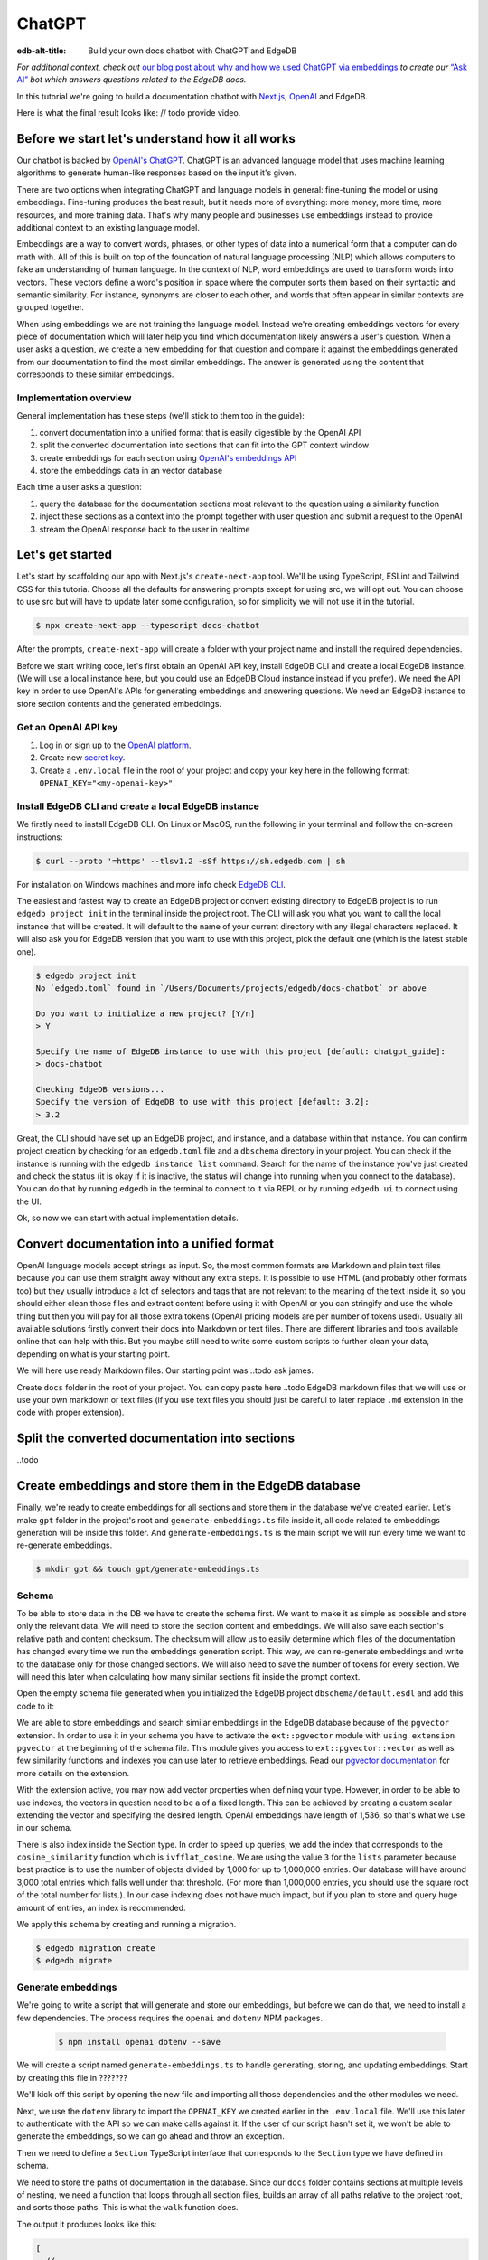 .. \_ref_guide_chatgpt_bot:

=======
ChatGPT
=======

:edb-alt-title: Build your own docs chatbot with ChatGPT and EdgeDB

*For additional context, check out* `our blog post about why and how we used
ChatGPT via embeddings <https://www.edgedb.com/blog/chit-chatting-with-edgedb-docs-via-chatgpt-and-pgvector>`_
*to create our* `“Ask AI”  <https://www.edgedb.com/blog/chit-chatting-with-edgedb-docs-via-chatgpt-and-pgvector>`_
*bot which answers questions related to the EdgeDB docs.*

In this tutorial we're going to build a documentation chatbot with
`Next.js <https://nextjs.org/>`_, `OpenAI <https://openai.com/>`_ and EdgeDB.

Here is what the final result looks like: // todo provide video.

Before we start let's understand how it all works
-------------------------------------------------

Our chatbot is backed by `OpenAI's ChatGPT <https://openai.com/blog/chatgpt>`_.
ChatGPT is an advanced language model that uses machine learning algorithms to
generate human-like responses based on the input it's given.

There are two options when integrating ChatGPT and language models in general:
fine-tuning the model or using embeddings. Fine-tuning produces the best
result, but it needs more of everything: more money, more time, more resources,
and more training data. That's why many people and businesses use embeddings
instead to provide additional context to an existing language model.

Embeddings are a way to convert words, phrases, or other types of data into a
numerical form that a computer can do math with. All of this is built on top
of the foundation of natural language processing (NLP) which allows computers
to fake an understanding of human language. In the context of NLP, word
embeddings are used to transform words into vectors. These vectors define a
word's position in space where the computer sorts them based on their
syntactic and semantic similarity. For instance, synonyms are closer to each
other, and words that often appear in similar contexts are grouped together.

When using embeddings we are not training the language model. Instead we're
creating embeddings vectors for every piece of documentation which will later
help you find which documentation likely answers a user's question. When a
user asks a question, we create a new embedding for that question and
compare it against the embeddings generated from our documentation to find
the most similar embeddings. The answer is generated using the content that
corresponds to these similar embeddings.

Implementation overview
^^^^^^^^^^^^^^^^^^^^^^^

General implementation has these steps (we'll stick to them too in the guide):

1. convert documentation into a unified format that is easily digestible
   by the OpenAI API
2. split the converted documentation into sections that can fit into the GPT
   context window
3. create embeddings for each section using `OpenAI's embeddings API <https://platform.openai.com/docs/guides/embeddings>`_
4. store the embeddings data in an vector database

Each time a user asks a question:

1. query the database for the documentation sections most relevant to
   the question using a similarity function
2. inject these sections as a context into the prompt together with user
   question and submit a request to the OpenAI
3. stream the OpenAI response back to the user in realtime


Let's get started
-----------------

Let's start by scaffolding our app with Next.js's ``create-next-app`` tool.
We'll be using TypeScript, ESLint and Tailwind CSS for this tutoria. Choose
all the defaults for answering prompts except for using src, we will opt out.
You can choose to use src but will have to update later some configuration, so
for simplicity we will not use it in the tutorial.

.. code-block:: bash

  $ npx create-next-app --typescript docs-chatbot

After the prompts, ``create-next-app`` will create a folder with your project
name and install the required dependencies.

Before we start writing code, let's first obtain an OpenAI API key, install
EdgeDB CLI and create a local EdgeDB instance. (We will use a local instance
here, but you could use an EdgeDB Cloud instance instead if you prefer).
We need the API key in order to use OpenAI's APIs for generating embeddings
and answering questions. We need an EdgeDB instance to store section contents
and the generated embeddings.

Get an OpenAI API key
^^^^^^^^^^^^^^^^^^^^^
1. Log in or sign up to the `OpenAI platform <https://platform.openai.com/account/api-keys>`_.
2. Create new `secret key <https://platform.openai.com/account/api-keys>`_.
3. Create a ``.env.local`` file in the root of your project and copy your key
   here in the following format: ``OPENAI_KEY="<my-openai-key>"``.


Install EdgeDB CLI and create a local EdgeDB instance
^^^^^^^^^^^^^^^^^^^^^^^^^^^^^^^^^^^^^^^^^^^^^^^^^^^^^
We firstly need to install EdgeDB CLI. On Linux or MacOS, run the following
in your terminal and follow the on-screen instructions:

.. code-block:: bash

  $ curl --proto '=https' --tlsv1.2 -sSf https://sh.edgedb.com | sh

For installation on Windows machines and more info check `EdgeDB CLI <https://www.edgedb.com/docs/cli/index>`_.

The easiest and fastest way to create an EdgeDB project or convert existing
directory to EdgeDB project is to run ``edgedb project init`` in the terminal
inside the project root. The CLI will ask you what you want to call the local
instance that will be created. It will default to the name of your current
directory with any illegal characters replaced. It will also ask you for
EdgeDB version that you want to use with this project, pick the default one
(which is the latest stable one).

.. code-block:: bash

  $ edgedb project init
  No `edgedb.toml` found in `/Users/Documents/projects/edgedb/docs-chatbot` or above

  Do you want to initialize a new project? [Y/n]
  > Y

  Specify the name of EdgeDB instance to use with this project [default: chatgpt_guide]:
  > docs-chatbot

  Checking EdgeDB versions...
  Specify the version of EdgeDB to use with this project [default: 3.2]:
  > 3.2

Great, the CLI should have set up an EdgeDB project, and instance, and a
database within that instance. You can confirm project creation by checking
for an ``edgedb.toml`` file and a ``dbschema`` directory in your project. You
can check if the instance is running with the ``edgedb instance list``
command. Search for the name of the instance you've just created and check the
status (it is okay if it is inactive, the status will change into running when
you connect to the database). You can do that by running ``edgedb`` in the
terminal to connect to it via REPL or by running ``edgedb ui`` to connect
using the UI.

Ok, so now we can start with actual implementation details.

Convert documentation into a unified format
-------------------------------------------
OpenAI language models accept strings as input. So, the most common formats
are Markdown and plain text files because you can use them straight away
without any extra steps. It is possible to use HTML (and probably other
formats too) but they usually introduce a lot of selectors and tags that are
not relevant to the meaning of the text inside it, so you should either clean
those files and extract content before using it with OpenAI or you can
stringify and use the whole thing but then you will pay for all those extra
tokens (OpenAI pricing models are per number of tokens used). Usually all
available solutions firstly convert their docs into Markdown or text files.
There are different libraries and tools available online that can help with
this. But you maybe still need to write some custom scripts to further clean
your data, depending on what is your starting point.

We will here use ready Markdown files. Our starting point was ..todo ask james.

Create ``docs`` folder in the root of your project. You can copy paste here ..todo
EdgeDB markdown files that we will use or use your own markdown or text files
(if you use text files you should just be careful to later replace ``.md``
extension in the code with proper extension).

Split the converted documentation into sections
-----------------------------------------------
..todo

Create embeddings and store them in the EdgeDB database
-------------------------------------------------------
Finally, we're ready to create embeddings for all sections and store them in
the database we've created earlier. Let's make ``gpt`` folder in the project's
root and ``generate-embeddings.ts`` file inside it, all code related to
embeddings generation will be inside this folder. And ``generate-embeddings.ts``
is the main script we will run every time we want to re-generate embeddings.

.. code-block:: bash

  $ mkdir gpt && touch gpt/generate-embeddings.ts

Schema
^^^^^^
To be able to store data in the DB we have to create the schema first. We
want to make it as simple as possible and store only the relevant data. We
will need to store the section content and embeddings. We will also save
each section's relative path and content checksum. The checksum will allow
us to easily determine which files of the documentation has changed every
time we run the embeddings generation script. This way, we can re-generate
embeddings and write to the database only for those changed sections. We will
also need to save the number of tokens for every section. We will need this
later when calculating how many similar sections fit inside the prompt context.

Open the empty schema file generated when you initialized the EdgeDB project
``dbschema/default.esdl`` and add this code to it:

.. code-block:: sdl
    :caption: dbschema/default.esdl

    using extension pgvector;

    module default {
      scalar type OpenAIEmbedding extending
        ext::pgvector::vector<1536>;

      type Section {
        required path: str {
          constraint exclusive;
        }
        required content: str;
        required tokens: int16;
        required embedding: OpenAIEmbedding;

        index ext::pgvector::ivfflat_cosine(lists := 3)
          on (.embedding);
      }
    }

We are able to store embeddings and search similar embeddings in the EdgeDB
database because of the ``pgvector`` extension. In order to use it in your
schema you have to activate the ``ext::pgvector`` module with ``using extension
pgvector`` at the beginning of the schema file. This module gives you access to
``ext::pgvector::vector`` as well as few similarity functions and indexes you
can use later to retrieve embeddings. Read our `pgvector documentation
<https://www.edgedb.com/docs/stdlib/pgvector>`_ for more details on the extension.

With the extension active, you may now add vector properties when defining
your type. However, in order to be able to use indexes, the vectors in
question need to be a of a fixed length. This can be achieved by creating
a custom scalar extending the vector and specifying the desired length.
OpenAI embeddings have length of 1,536, so that's what we use in our schema.

There is also index inside the Section type. In order to speed up queries, we
add the index that corresponds to the ``cosine_similarity`` function which is
``ivfflat_cosine``. We are using the value ``3`` for the ``lists`` parameter
because best practice is to use the number of objects divided by 1,000 for up
to 1,000,000 entries. Our database will have around 3,000 total entries which
falls well under that threshold. (For more than 1,000,000 entries, you should
use the square root of the total number for lists.). In our case indexing
does not have much impact, but if you plan to store and query huge amount of
entries, an index is recommended.

We apply this schema by creating and running a migration.

.. code-block:: bash

  $ edgedb migration create
  $ edgedb migrate

Generate embeddings
^^^^^^^^^^^^^^^^^^^

We're going to write a script that will generate and store our embeddings, but
before we can do that, we need to install a few dependencies. The process
requires the ``openai`` and ``dotenv`` NPM packages.

  .. code-block:: bash

    $ npm install openai dotenv --save


We will create a script named ``generate-embeddings.ts`` to handle generating,
storing, and updating embeddings. Start by creating this file in ???????

.. TODO: Specify where to create the file and provide the command for doing so.

We'll kick off this script by opening the new file and importing all those
dependencies and the other modules we need.

.. code-block:: typescript
    :caption: generate-embeddings.ts

    import { Configuration, OpenAIApi } from "openai";
    import dotenv from "dotenv";
    import { promises as fs } from "fs";
    import { inspect } from "util";
    import { join } from "path";
    import getTokensLen from "./getTokensLen";
    import * as edgedb from "edgedb";
    import e from "../dbschema/edgeql-js";

Next, we use the ``dotenv`` library to import the ``OPENAI_KEY`` we created
earlier in the ``.env.local`` file. We'll use this later to authenticate with
the API so we can make calls against it. If the user of our script hasn't set
it, we won't be able to generate the embeddings, so we can go ahead and throw
an exception.

.. code-block:: typescript
    :caption: generate-embeddings.ts

    //…
    dotenv.config({ path: ".env.local" });
    if (!process.env.OPENAI_KEY) {
      throw new Error(
        "Environment variable OPENAI_KEY is required: skipping embeddings generation."
        );
      }

Then we need to define a ``Section`` TypeScript interface that corresponds to
the ``Section`` type we have defined in schema.

.. TODO: Would it be better to generate this with the interfaces generator and
   import it? It would allow us to show off the generator and would also
   slightly reduce the amount of code here.

.. code-block:: typescript
    :caption: generate-embeddings.ts

    //…
    interface Section {
      id?: string;
      path: string;
      tokens: number;
      content: string;
      embedding: number[];
    }


We need to store the paths of documentation in the database. Since our ``docs``
folder contains sections at multiple levels of nesting, we need a function that
loops through all section files, builds an array of all paths relative to the
project root, and sorts those paths. This is what the ``walk`` function does.

.. code-block:: typescript
    :caption: generate-embeddings.ts

    //…
    type WalkEntry = {
      path: string;
    };

    async function walk(dir: string): Promise<WalkEntry[]> {
      const immediateFiles = await fs.readdir(dir);

      const recursiveFiles: { path: string }[][] = await Promise.all(
        immediateFiles.map(async (file: any) => {
          const path = join(dir, file);
          const stats = await fs.stat(path);
          if (stats.isDirectory()) return walk(path);
          else if (stats.isFile()) return [{ path }];
          else return [];
        })
      );

      const flattenedFiles: { path: string }[] = recursiveFiles.reduce(
        (all, folderContents) => all.concat(folderContents),
        []
      );

      return flattenedFiles.sort((a, b) => a.path.localeCompare(b.path));
    }

The output it produces looks like this:

.. code-block:: typescript

    [
      // ...
      {path: ".docs/gpt/cli/edgedb_describe/edgedb_describe_schema2.md"},
      {path: ".docs/gpt/cli/edgedb_describe/index.md"},
      {path: ".docs/gpt/cli/edgedb_dump.md"},
      {path: ".docs/gpt/cli/edgedb_info.md"},
      {path: ".docs/gpt/cli/edgedb_instance/edgedb_instance_create.md"},
      // ...
    ];

With this list of files and their paths, we're ready to read in the contents so
we can generate the embeddings. We'll write a class to handle this for us. This
``EmbeddingSource`` class's constructor takes the relative section path. We can
call its ``load`` method to get the contents of the file from the file system.

.. code-block:: typescript
    :caption: generate-embeddings.ts

    //…
    class EmbeddingSource {
      content?: string;

      constructor(public filePath: string) { }

      async load() {
        const content = await fs.readFile(this.filePath, "utf8");
        this.content = content;
        return content;
      }
    }


With all this setup out of the way, it's time to generate the actual
embeddings. We'll write a function called ``generateEmbeddings`` to take care
of this for us. It will fetch embeddings from OpenAI and store them inside our
EdgeDB database.

.. code-block:: typescript
    :caption: generate-embeddings.ts

    //…
    async function generateEmbeddings() {
      const args = process.argv.slice(2);


      const configuration = new Configuration({
        apiKey: process.env.OPENAI_KEY,
      });

      const openai = new OpenAIApi(configuration);

      const client = edgedb.createClient();

      const embeddingSources: EmbeddingSource[] = [
        ...(await walk("docs")).map((entry) => new EmbeddingSource(entry.path)),
      ];

      console.log(`Discovered ${embeddingSources.length} pages`);

      console.log("Re-generating pages.");

      try {
        // Delete old data from the DB.
        await e
          .delete(e.Section, (section) => ({
            filter: e.op(section.tokens, ">=", 0),
          }))
          .run(client);

        const contents: string[] = [];
        const sections: Section[] = [];

        for (const embeddingSource of embeddingSources) {
          const { path } = embeddingSource;
          const content = await embeddingSource.load();
          // OpenAI recommends replacing newlines with spaces for
          // best results when generating embeddings
          const contentTrimmed = content.replace(/\n/g, " ");
          contents.push(contentTrimmed);
          sections.push({ path, content, tokens: 0, embedding: [] });
        }

        const tokens = await getTokensLen(contents);

        const embeddingResponse = await openai.createEmbedding({
          model: "text-embedding-ada-002",
          input: contents,
        });

        if (embeddingResponse.status !== 200) {
          throw new Error(inspect(embeddingResponse.data, false, 2));
        }

        embeddingResponse.data.data.forEach((item, i) => {
          sections[i].embedding = item.embedding;
          sections[i].tokens = tokens[i];
        });

        const query = e.params({ sections: e.json }, ({ sections }) => {
          return e.for(e.json_array_unpack(sections), (section) => {
            return e.insert(e.Section, {
              path: e.cast(e.str, section.path),
              content: e.cast(e.str, section.content),
              tokens: e.cast(e.int16, section.tokens),
              embedding: e.cast(e.OpenAIEmbedding, section.embedding),
            });
          });
        });

        await query.run(client, { sections });
      } catch (err) {
        console.error("Error while trying to regenerate embeddings.", err);
      }
      console.log("Embedding generation complete");
    }

    async function main() {
      await generateEmbeddings();
    }

    main().catch((err) =>
      console.error("Error has ocurred while generating embeddings.", err)
    );


- Let's add at this point additional script to ``package.json`` that we will
  use to call the embeddings generation script.

  .. code-block:: typescript

    "embeddings": "cross-env tsx gpt/generate-embeddings.ts"

  We also need to install ``cross-env`` npm package.

  .. code-block:: bash

    $ yarn add cross-env -D

  So now we can invoke the ``generate-embeddings.ts`` script from our terminal
  using ``yarn embeddings`` command. The idea is that when we invoke script
  like this we should just re-generate embeddings for sections that have been
  changed in the meantime. When we want to generate embeddings for all sections
  (first time run when our database is empty or whenever later if we decide we
  want to wipe the database and fill it again from scratch) we should apply
  additional ``--refresh`` argument, so the commands is
  ``yarn embeddings --refresh``.

- If for some reason ``OPENAI_KEY`` is not available we should throw an error
  right at the beginning.

- Otherwise we connect to the OpenAI with the key.

- And also create EdgeDB client that we will use later to access and query
  the database.

- We walk through all the docs files and create ``embeddingSources`` array.

- **Typescript Query Builder**
  Before we continue lets understand how can we query the EdgeDB database.
  The `TS binding <https://www.edgedb.com/docs/clients/js/index>`_ offers
  several options for writing queries. We (EdgeDB) recommend using our query
  builder, and that's what we use here.

  In order to be able to use query builder we need to install generators package.

  .. code-block:: bash

    $ yarn add @edgedb/generate -D

  The ``@edgedb/generate`` package provides a set of code generation tools
  that are useful when developing an EdgeDB-backed applications with
  TypeScript / JavaScript. We need to run a `query builder <https://www.edgedb.com/docs/clients/js/querybuilder>`_
  generator.

  .. code-block:: bash

    $ yarn run -B generate edgeql-js

  This generator gives us a code-first way to write fully-typed EdgeQL
  queries with TypeScript. The ``edgeql-js`` folder should have been created
  inside ``dbschema`` folder.

- **Re-generate all embeddings from scratch:**

  - Firstly we should wipe the database if there are old entries. We have to
    find a filter that will mark all entries. One way is to filter elements
    whose tokens property is ``>=0`` which is true for all elements. EdgeDB
    doesn't provide a simpler way to wipe all elements while not deleting the
    database too.

  - We already discussed that we want to paralellize things, so instead of
    generating embeddings and updating database per section we will create a
    ``const sections: Section[]`` array that we will update with all required
    data and insert the whole array in one go to the database.

  - We also create empty ``contents`` array and loop through ``embeddingSources``
    we have created earlier in order to fill contents and sections arrays with
    path, checksum and content.

  - Next, we get embeddings for the whole contents array using the OpenAI
    embeddings API and ``text-embedding-ada-002`` language model which is
    recommended by them for embeddings.

  - We also get all tokens with ``const tokens = await getTokensLen(contents);``.
    I'll explain getTokensLen function shortly, it gives us back the array of
    tokens numbers for the whole contents array.

  - We update sections with tokens and embeddings and we can finally insert them
    into the database. We perform `bulk-insert <https://www.edgedb.com/docs/edgeql/insert>`_
    with the query builder.

    Here is the side-by-side implementation of the bulk-insert from the code with
    TS query builder and raw edgeql:

    .. tabs::

        .. code-tab:: edgeql
            :caption: edgeql

            with
              sections := json_array_unpack(<json>$sections)

              for section in sections union (
                insert Section {
                  path := <str>section['path'],
                  content:= <str>section['content'],
                  tokens:= <int16>section['tokens'],
                  embedding:= <OpenAIEmbedding>section['embedding'],
                }
              )

        .. code-tab:: typescript
            :caption: TS query builder

            const query = e.params({sections: e.json}, ({sections}) => {
              return e.for(e.json_array_unpack(sections), (section) => {
                return e.insert(e.Section, {
                  path: e.cast(e.str, section.path),
                  content: e.cast(e.str, section.content),
                  tokens: e.cast(e.int16, section.tokens),
                  embedding: e.cast(e.OpenAIEmbedding, section.embedding),
                });
              });
            });

        await query.run(client, {sections});

Why we need to know number of tokens per section
------------------------------------------------
Later when we want to answer to the user's question, we will need to send
similar sections as a context to the OpenAI completions endpoint, and we
need to know how many tokens each content has in order to stay under the
model's token limit.

OpenAI's token limit
^^^^^^^^^^^^^^^^^^^^
OpenAI's language models, like GPT-4, work by processing and generating text
in chunks referred to as "tokens." These tokens can be as short as one
character or as long as one word in English, or even other lengths in
different languages.

There are two main reasons for having a token limit:

1. **Computational Efficiency**: Processing large amounts of text requires
   significant computational resources. With each additional token, the model
   has to keep track of more information and make more complex calculations.
   Therefore, having a token limit helps to manage these computational
   requirements and ensure that the model can operate effectively and efficiently.

2. **Memory Constraints**: The models use a technique called "attention" to
   consider the context in which each token appears. This context includes a
   certain number of preceding tokens. If the number of tokens exceeds the
   model's limit, it might lose context for some tokens, which could
   negatively impact the quality of the generated text.

So in general, for the things to work, there is token limit per request which
includes both the prompt and the answer. As part of the prompt we will send
user's question and similar sections as context and we have to make sure to
not send too many sections as context because we will either get error back
or the answer can be cut off if there are few tokens left for the answer.
We will use in this tutorial GPT-4 and its token limit is 8192.

How to calculate number of tokens per section
^^^^^^^^^^^^^^^^^^^^^^^^^^^^^^^^^^^^^^^^^^^^^
There are at least 3 ways to solve this:

- when you send one string to the OpenAI embedding endpoint you will get back
  together with the embedding array also the **prompt_tokens** field telling
  you how many tokens the submitted content has and then you can store this
  in the database together with other data
- second way is to use some npm library that generates tokens array for the
  string you provide, and then you calculate the length of that array
  (`gpt-tokenizer <https://www.npmjs.com/package/gpt-tokenizer>`_ for example)
- the 3rd way is to use OpenAI `tiktoken <https://github.com/openai/tiktoken>`_
  library which should be faster than npm alternatives (and probably better
  maintained), but it's supposed to be used with python so we need to write a
  python script in order to calculate tokens in this way.

We can't go with the first approach because prompt_tokens field is received
inside embeddings response only when one string is submitted, if array of
strings is submitted you only get back the total_tokens number for the whole
submitted array.

We want to save tokens in the database so that we can retrieve them together
with contents when we get similar sections later for the user's request.
Another approach is to calculate tokens for every similar section every time
we need to construct the prompt, but this is probably a bit slower.

We use in the tutorial native OpenAI `tiktoken <https://github.com/openai/tiktoken>`_
tool. You can also use `gpt-tokeniser <https://www.npmjs.com/package/gpt-tokenizer>`_
. Using npm-library is also easier if you are not familiar with python at all.

Using tiktoken tokeniser to generate and count tokens
^^^^^^^^^^^^^^^^^^^^^^^^^^^^^^^^^^^^^^^^^^^^^^^^^^^^^
Since tiktoken is a python library we need to spawn child_process and use
tiktoken in appropriate python script to calculate tokens for every section.

Firstly we need to install tiktoken:

.. code-block:: bash

  $ pip install tiktoken

Next, we need to create two new files in our gpt folder.

.. code-block:: bash

  $ touch gpt/getTokensLen.py
  $ touch gpt/getTokensLen.ts

Below is the TS script that's responsible for spawning the child, providing
sections as the input to stdin and reading response from stdout.

.. code-block:: typescript

  import path from "path";
  import {spawn} from "child_process";
  import {pythonCmd} from "@edgedb/site-build-tools/utils";

  export default async function getTokensLen(
    sections: string[]
  ): Promise<number[]> {
    const process = spawn(pythonCmd(), [
      path.join(__dirname, "getTokensLen.py"),
    ]);

    let stderr = "";

    process.stderr.setEncoding("utf8");
    process.stderr.on("data", (data) => {
      stderr += data;
    });

    process.stdin.write(JSON.stringify(sections));
    process.stdin.write("\n");

    return new Promise((resolve, reject) => {
      let tokens: string = "";

      process.stdout.on("data", (data) => {
        tokens += data.toString();
      });

      process.on("close", (code) => {
        if (code !== 0) {
          reject(stderr);
        } else {
          resolve(JSON.parse(tokens));
        }
      });

      process.on("error", reject);
    });
  }

And here is the python script that uses tiktoken, calculates tokens for every
section and prints result to the stdout.

.. code-block:: python

  import tiktoken
  import json
  import sys

  encoding = tiktoken.encoding_for_model("text-embedding-ada-002")

  sections = None

  for line in sys.stdin:
      line = line.rstrip()
      sections = json.loads(line)
      break

  num_tokens = []

  for section in sections:
      tokens = len(encoding.encode(section))
      num_tokens.append(tokens)

  print(num_tokens)


Graphical representation of the inserted data
^^^^^^^^^^^^^^^^^^^^^^^^^^^^^^^^^^^^^^^^^^^^^

Let's run embeddings script from the terminal with:

.. code-block:: bash

  $ yarn embeddings --refresh

After the script is done (should be less than  a min), we should be able to
open UI with

.. code-block:: bash

  $ egdedb ui

and see that the DB is indeed updated with embeddings and other relevant data.


Handler function for user's questions
-------------------------------------
